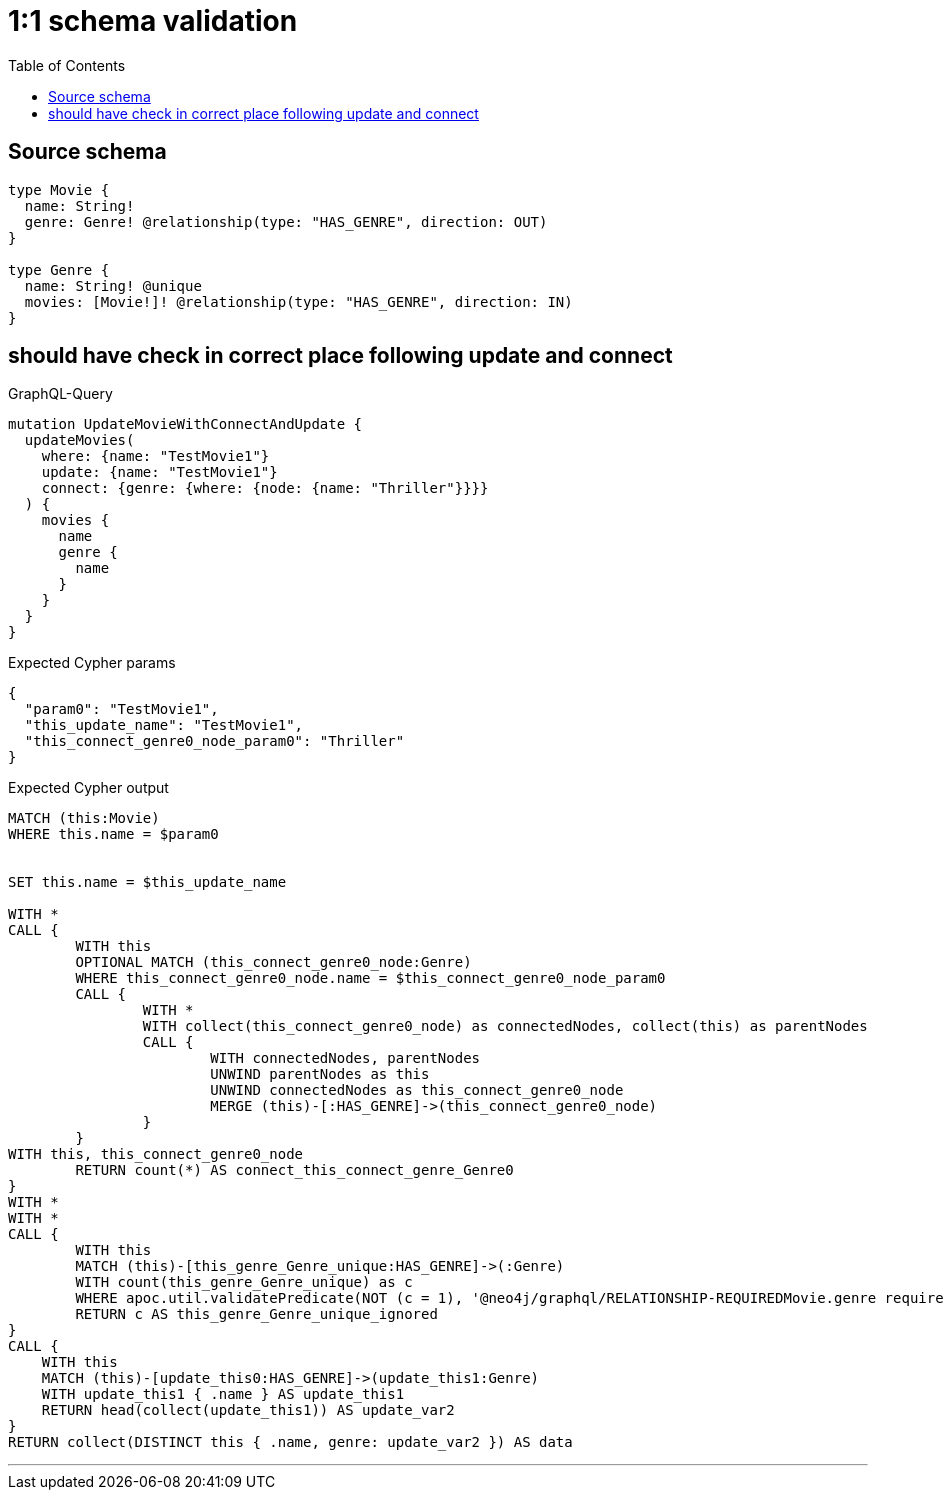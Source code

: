:toc:

= 1:1 schema validation

== Source schema

[source,graphql,schema=true]
----
type Movie {
  name: String!
  genre: Genre! @relationship(type: "HAS_GENRE", direction: OUT)
}

type Genre {
  name: String! @unique
  movies: [Movie!]! @relationship(type: "HAS_GENRE", direction: IN)
}
----
== should have check in correct place following update and connect

.GraphQL-Query
[source,graphql]
----
mutation UpdateMovieWithConnectAndUpdate {
  updateMovies(
    where: {name: "TestMovie1"}
    update: {name: "TestMovie1"}
    connect: {genre: {where: {node: {name: "Thriller"}}}}
  ) {
    movies {
      name
      genre {
        name
      }
    }
  }
}
----

.Expected Cypher params
[source,json]
----
{
  "param0": "TestMovie1",
  "this_update_name": "TestMovie1",
  "this_connect_genre0_node_param0": "Thriller"
}
----

.Expected Cypher output
[source,cypher]
----
MATCH (this:Movie)
WHERE this.name = $param0


SET this.name = $this_update_name

WITH *
CALL {
	WITH this
	OPTIONAL MATCH (this_connect_genre0_node:Genre)
	WHERE this_connect_genre0_node.name = $this_connect_genre0_node_param0
	CALL {
		WITH *
		WITH collect(this_connect_genre0_node) as connectedNodes, collect(this) as parentNodes
		CALL {
			WITH connectedNodes, parentNodes
			UNWIND parentNodes as this
			UNWIND connectedNodes as this_connect_genre0_node
			MERGE (this)-[:HAS_GENRE]->(this_connect_genre0_node)
		}
	}
WITH this, this_connect_genre0_node
	RETURN count(*) AS connect_this_connect_genre_Genre0
}
WITH *
WITH *
CALL {
	WITH this
	MATCH (this)-[this_genre_Genre_unique:HAS_GENRE]->(:Genre)
	WITH count(this_genre_Genre_unique) as c
	WHERE apoc.util.validatePredicate(NOT (c = 1), '@neo4j/graphql/RELATIONSHIP-REQUIREDMovie.genre required exactly once', [0])
	RETURN c AS this_genre_Genre_unique_ignored
}
CALL {
    WITH this
    MATCH (this)-[update_this0:HAS_GENRE]->(update_this1:Genre)
    WITH update_this1 { .name } AS update_this1
    RETURN head(collect(update_this1)) AS update_var2
}
RETURN collect(DISTINCT this { .name, genre: update_var2 }) AS data
----

'''

